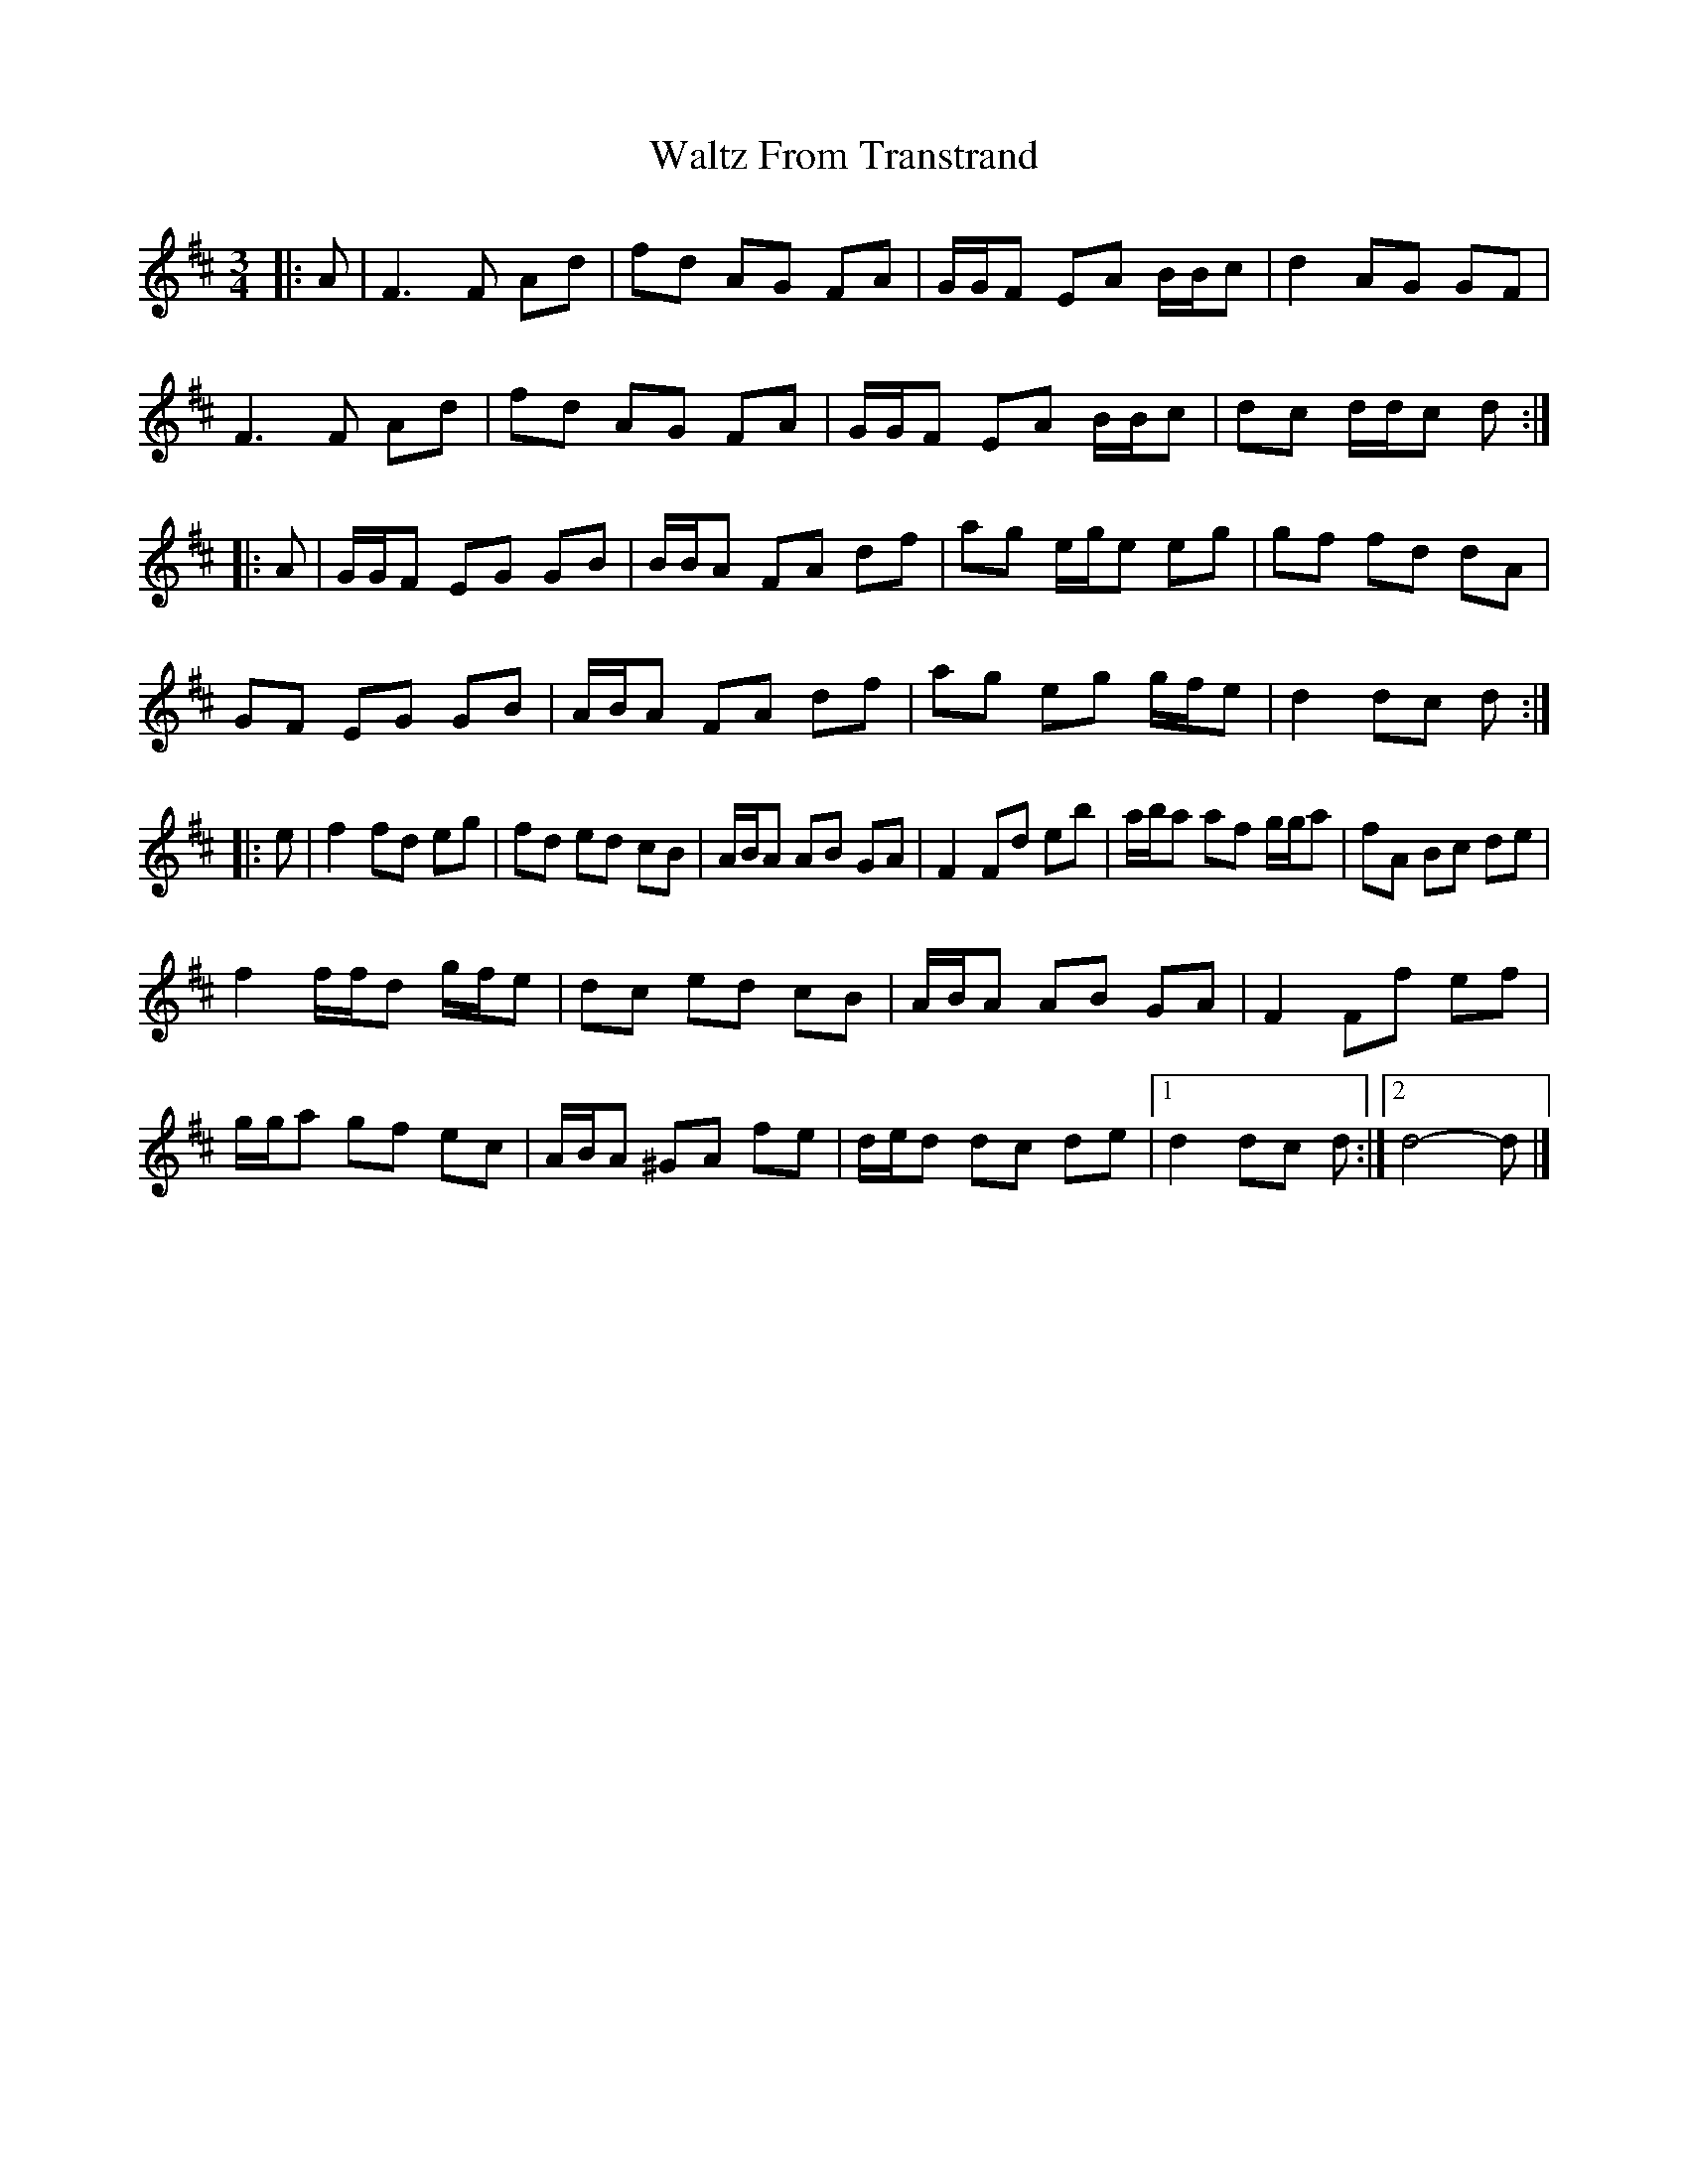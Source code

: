 X: 1
T: Waltz From Transtrand
Z: ceolachan
S: https://thesession.org/tunes/8699#setting8699
R: waltz
M: 3/4
L: 1/8
K: Dmaj
|: A |F3 F Ad | fd AG FA | G/G/F EA B/B/c | d2 AG GF |
F3 F Ad | fd AG FA | G/G/F EA B/B/c | dc d/d/c d :|
|: A |G/G/F EG GB | B/B/A FA df | ag e/g/e eg | gf fd dA |
GF EG GB | A/B/A FA df | ag eg g/f/e | d2 dc d :|
|: e | f2 fd eg | fd ed cB | A/B/A AB GA | F2 Fd eb | a/b/a af g/g/a | fA Bc de |
f2 f/f/d g/f/e | dc ed cB | A/B/A AB GA | F2 Ff ef |
g/g/a gf ec | A/B/A ^GA fe | d/e/d dc de |[1 d2 dc d :|[2 d4- d |]
